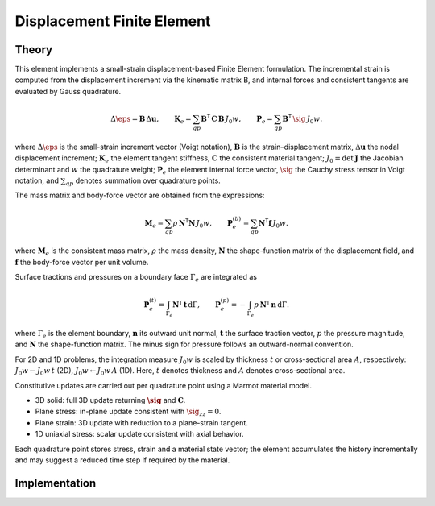 Displacement Finite Element
===========================

Theory
------

This element implements a small-strain displacement-based Finite Element formulation.
The incremental strain is computed from the displacement increment via the kinematic
matrix B, and internal forces and consistent tangents are evaluated by Gauss quadrature.

.. math::

   \Delta \eps = \mathbf{B}\, \Delta \mathbf{u}, \qquad
   \mathbf{K}_e = \sum_{qp} \mathbf{B}^\mathsf{T}\, \mathbf{C}\, \mathbf{B}\, J_0 w, \qquad
   \mathbf{P}_e = \sum_{qp} \mathbf{B}^\mathsf{T}\, \sig\, J_0 w.

where :math:`\Delta \eps` is the small-strain increment vector (Voigt notation),
:math:`\mathbf{B}` is the strain–displacement matrix, :math:`\Delta \mathbf{u}` the nodal displacement increment;
:math:`\mathbf{K}_e` the element tangent stiffness, :math:`\mathbf{C}` the consistent material tangent;
:math:`J_0 = \det \mathbf{J}` the Jacobian determinant and :math:`w` the quadrature weight;
:math:`\mathbf{P}_e` the element internal force vector, :math:`\sig` the Cauchy stress tensor in Voigt notation,
and :math:`\sum_{qp}` denotes summation over quadrature points.

The mass matrix and body-force vector are obtained from the expressions:

.. math::

   \mathbf{M}_e = \sum_{qp} \rho\, \mathbf{N}^\mathsf{T} \mathbf{N}\, J_0 w, \qquad
   \mathbf{P}_e^{(b)} = \sum_{qp} \mathbf{N}^\mathsf{T} \mathbf{f}\, J_0 w.

where :math:`\mathbf{M}_e` is the consistent mass matrix, :math:`\rho` the mass density,
:math:`\mathbf{N}` the shape-function matrix of the displacement field, and
:math:`\mathbf{f}` the body-force vector per unit volume.

Surface tractions and pressures on a boundary face :math:`\Gamma_e` are integrated as

.. math::

   \mathbf{P}_e^{(t)} = \int_{\Gamma_e} \mathbf{N}^\mathsf{T} \, \mathbf{t} \, \mathrm{d}\Gamma, \qquad
   \mathbf{P}_e^{(p)} = - \int_{\Gamma_e} p \, \mathbf{N}^\mathsf{T} \, \mathbf{n} \, \mathrm{d}\Gamma.

where :math:`\Gamma_e` is the element boundary, :math:`\mathbf{n}` its outward unit normal,
:math:`\mathbf{t}` the surface traction vector, :math:`p` the pressure magnitude, and
:math:`\mathbf{N}` the shape-function matrix. The minus sign for pressure follows
an outward-normal convention.

For 2D and 1D problems, the integration measure :math:`J_0 w` is scaled by thickness
:math:`t` or cross-sectional area :math:`A`, respectively: :math:`J_0 w \leftarrow J_0 w\, t`
(2D), :math:`J_0 w \leftarrow J_0 w\, A` (1D).
Here, :math:`t` denotes thickness and :math:`A` denotes cross-sectional area.

Constitutive updates are carried out per quadrature point using a Marmot material model.

- 3D solid: full 3D update returning :math:`\boldsymbol{\sig}` and :math:`\mathbf{C}`.

- Plane stress: in-plane update consistent with :math:`\sig_{zz}=0`.

- Plane strain: 3D update with reduction to a plane-strain tangent.

- 1D uniaxial stress: scalar update consistent with axial behavior.

Each quadrature point stores stress, strain and a material state vector; the element
accumulates the history incrementally and may suggest a reduced time step if required
by the material.


Implementation
--------------

.. doxygenclass:: Marmot::Elements::DisplacementFiniteElement
   :allow-dot-graphs:
